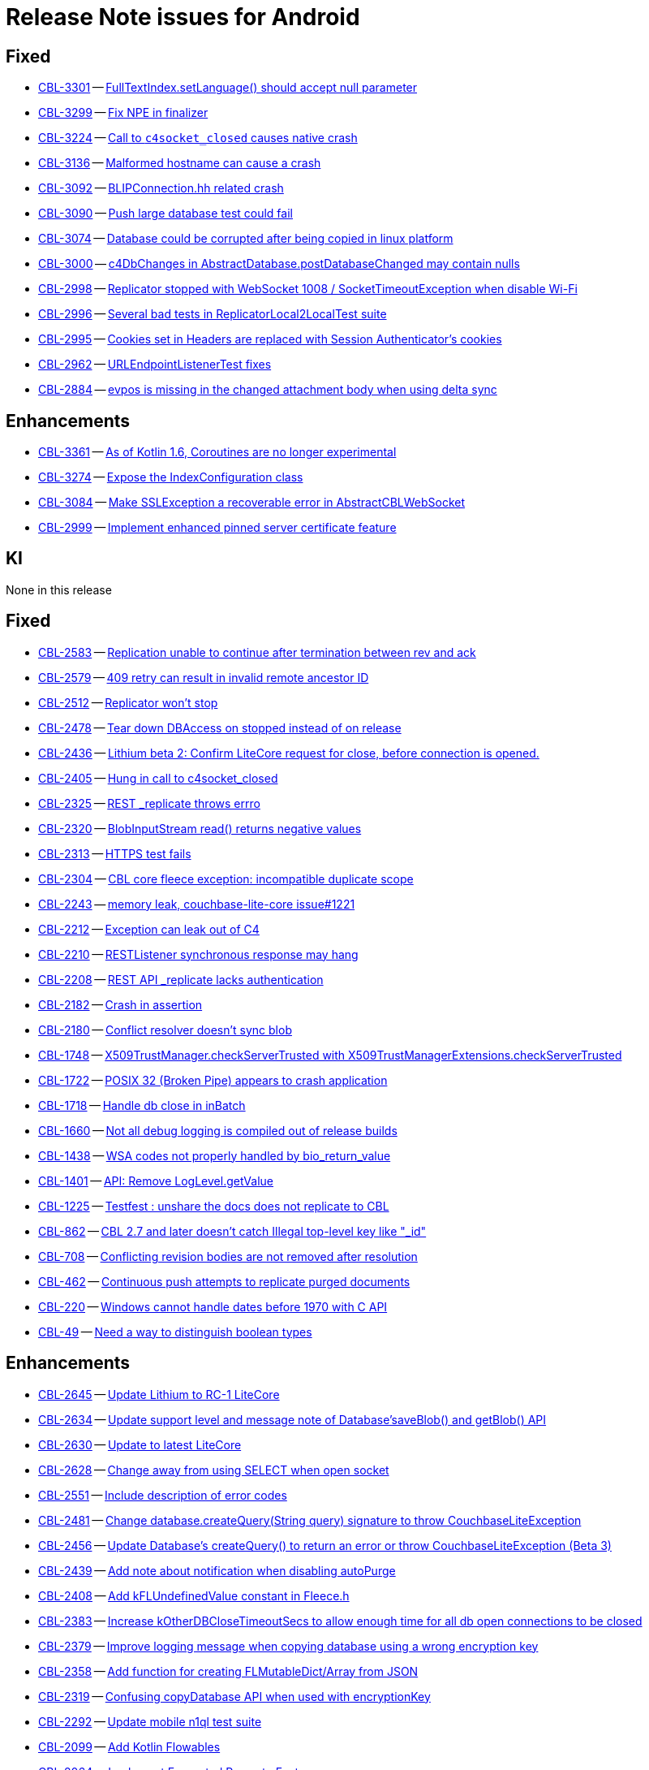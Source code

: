 = Release Note issues for Android

// tag::issues-3-0-2[]

== Fixed

// tag::Fixed-3-0-2[]


* https://issues.couchbase.com/browse/CBL-3301[CBL-3301] -- https://issues.couchbase.com/browse/CBL-3301[FullTextIndex.setLanguage() should accept null parameter]

* https://issues.couchbase.com/browse/CBL-3299[CBL-3299] -- https://issues.couchbase.com/browse/CBL-3299[Fix NPE in finalizer]

* https://issues.couchbase.com/browse/CBL-3224[CBL-3224] -- https://issues.couchbase.com/browse/CBL-3224[Call to `c4socket_closed` causes native crash]

* https://issues.couchbase.com/browse/CBL-3136[CBL-3136] -- https://issues.couchbase.com/browse/CBL-3136[Malformed hostname can cause a crash]

* https://issues.couchbase.com/browse/CBL-3092[CBL-3092] -- https://issues.couchbase.com/browse/CBL-3092[BLIPConnection.hh related crash]

* https://issues.couchbase.com/browse/CBL-3090[CBL-3090] -- https://issues.couchbase.com/browse/CBL-3090[Push large database test could fail]

* https://issues.couchbase.com/browse/CBL-3074[CBL-3074] -- https://issues.couchbase.com/browse/CBL-3074[Database could be corrupted after being copied in linux platform]

* https://issues.couchbase.com/browse/CBL-3000[CBL-3000] -- https://issues.couchbase.com/browse/CBL-3000[c4DbChanges in AbstractDatabase.postDatabaseChanged may contain nulls]

* https://issues.couchbase.com/browse/CBL-2998[CBL-2998] -- https://issues.couchbase.com/browse/CBL-2998[Replicator stopped with WebSocket 1008 / SocketTimeoutException when disable Wi-Fi]

* https://issues.couchbase.com/browse/CBL-2996[CBL-2996] -- https://issues.couchbase.com/browse/CBL-2996[Several bad tests in ReplicatorLocal2LocalTest suite]

* https://issues.couchbase.com/browse/CBL-2995[CBL-2995] -- https://issues.couchbase.com/browse/CBL-2995[Cookies set in Headers are replaced with Session Authenticator's cookies]

* https://issues.couchbase.com/browse/CBL-2962[CBL-2962] -- https://issues.couchbase.com/browse/CBL-2962[URLEndpointListenerTest fixes]

* https://issues.couchbase.com/browse/CBL-2884[CBL-2884] -- https://issues.couchbase.com/browse/CBL-2884[evpos is missing in the changed attachment body when using delta sync]


// end::Fixed-3-0-2[]


== Enhancements

// tag::Enhancements-3-0-2[]

* https://issues.couchbase.com/browse/CBL-3361[CBL-3361] -- https://issues.couchbase.com/browse/CBL-3361[As of Kotlin 1.6, Coroutines are no longer experimental]

* https://issues.couchbase.com/browse/CBL-3274[CBL-3274] -- https://issues.couchbase.com/browse/CBL-3274[Expose the IndexConfiguration class]

* https://issues.couchbase.com/browse/CBL-3084[CBL-3084] -- https://issues.couchbase.com/browse/CBL-3084[Make SSLException a recoverable error in AbstractCBLWebSocket]

* https://issues.couchbase.com/browse/CBL-2999[CBL-2999] -- https://issues.couchbase.com/browse/CBL-2999[Implement enhanced pinned server certificate feature]

// end::Enhancements-3-0-2[]

== KI

// tag::KI-3-0-2[]

None in this release

// end::KI-3-0-2[]

// end::issues-3-0-2[]



// tag::issues-3-0-0[]


== Fixed

// tag::Fixed-3-0-0[]

* https://issues.couchbase.com//browse/CBL-2583[CBL-2583] -- https://issues.couchbase.com//browse/CBL-2583[Replication unable to continue after termination between rev and ack]
* https://issues.couchbase.com//browse/CBL-2579[CBL-2579] -- https://issues.couchbase.com//browse/CBL-2579[409 retry can result in invalid remote ancestor ID]
* https://issues.couchbase.com//browse/CBL-2512[CBL-2512] -- https://issues.couchbase.com//browse/CBL-2512[Replicator won't stop]
* https://issues.couchbase.com//browse/CBL-2478[CBL-2478] -- https://issues.couchbase.com//browse/CBL-2478[Tear down DBAccess on stopped instead of on release]
* https://issues.couchbase.com//browse/CBL-2436[CBL-2436] -- https://issues.couchbase.com//browse/CBL-2436[Lithium beta 2: Confirm LiteCore request for close, before connection is opened.]
* https://issues.couchbase.com//browse/CBL-2405[CBL-2405] -- https://issues.couchbase.com//browse/CBL-2405[Hung in call to c4socket_closed]
* https://issues.couchbase.com//browse/CBL-2325[CBL-2325] -- https://issues.couchbase.com//browse/CBL-2325[REST _replicate throws errro]
* https://issues.couchbase.com//browse/CBL-2320[CBL-2320] -- https://issues.couchbase.com//browse/CBL-2320[BlobInputStream read() returns negative values]
* https://issues.couchbase.com//browse/CBL-2313[CBL-2313] -- https://issues.couchbase.com//browse/CBL-2313[HTTPS test fails]
* https://issues.couchbase.com//browse/CBL-2304[CBL-2304] -- https://issues.couchbase.com//browse/CBL-2304[CBL core fleece exception: incompatible duplicate scope]
* https://issues.couchbase.com//browse/CBL-2243[CBL-2243] -- https://issues.couchbase.com//browse/CBL-2243[memory leak, couchbase-lite-core issue#1221]
* https://issues.couchbase.com//browse/CBL-2212[CBL-2212] -- https://issues.couchbase.com//browse/CBL-2212[Exception can leak out of C4]
* https://issues.couchbase.com//browse/CBL-2210[CBL-2210] -- https://issues.couchbase.com//browse/CBL-2210[RESTListener synchronous response may hang]
* https://issues.couchbase.com//browse/CBL-2208[CBL-2208] -- https://issues.couchbase.com//browse/CBL-2208[REST API _replicate lacks authentication]
* https://issues.couchbase.com//browse/CBL-2182[CBL-2182] -- https://issues.couchbase.com//browse/CBL-2182[Crash in assertion]
* https://issues.couchbase.com//browse/CBL-2180[CBL-2180] -- https://issues.couchbase.com//browse/CBL-2180[Conflict resolver doesn’t sync blob]
* https://issues.couchbase.com//browse/CBL-1748[CBL-1748] -- https://issues.couchbase.com//browse/CBL-1748[X509TrustManager.checkServerTrusted with X509TrustManagerExtensions.checkServerTrusted]
* https://issues.couchbase.com//browse/CBL-1722[CBL-1722] -- https://issues.couchbase.com//browse/CBL-1722[POSIX 32 (Broken Pipe) appears to crash application]
* https://issues.couchbase.com//browse/CBL-1718[CBL-1718] -- https://issues.couchbase.com//browse/CBL-1718[Handle db close in inBatch]
* https://issues.couchbase.com//browse/CBL-1660[CBL-1660] -- https://issues.couchbase.com//browse/CBL-1660[Not all debug logging is compiled out of release builds]
* https://issues.couchbase.com//browse/CBL-1438[CBL-1438] -- https://issues.couchbase.com//browse/CBL-1438[WSA codes not properly handled by bio_return_value]
* https://issues.couchbase.com//browse/CBL-1401[CBL-1401] -- https://issues.couchbase.com//browse/CBL-1401[API: Remove LogLevel.getValue]
* https://issues.couchbase.com//browse/CBL-1225[CBL-1225] -- https://issues.couchbase.com//browse/CBL-1225[Testfest : unshare the docs does not replicate to CBL]
* https://issues.couchbase.com//browse/CBL-862[CBL-862] -- https://issues.couchbase.com//browse/CBL-862[CBL 2.7 and later doesn't catch Illegal top-level key like "_id"]
* https://issues.couchbase.com//browse/CBL-708[CBL-708] -- https://issues.couchbase.com//browse/CBL-708[Conflicting revision bodies are not removed after resolution]
* https://issues.couchbase.com//browse/CBL-462[CBL-462] -- https://issues.couchbase.com//browse/CBL-462[Continuous push attempts to replicate purged documents]
* https://issues.couchbase.com//browse/CBL-220[CBL-220] -- https://issues.couchbase.com//browse/CBL-220[Windows cannot handle dates before 1970 with C API]
* https://issues.couchbase.com//browse/CBL-49[CBL-49] -- https://issues.couchbase.com//browse/CBL-49[Need a way to distinguish boolean types]
// end::Fixed-3-0-0[] total items = 28


== Enhancements

// tag::Enhancements-3-0-0[]

* https://issues.couchbase.com//browse/CBL-2645[CBL-2645] -- https://issues.couchbase.com//browse/CBL-2645[Update Lithium to RC-1 LiteCore]
* https://issues.couchbase.com//browse/CBL-2634[CBL-2634] -- https://issues.couchbase.com//browse/CBL-2634[Update support level and message note of Database'saveBlob() and getBlob() API]
* https://issues.couchbase.com//browse/CBL-2630[CBL-2630] -- https://issues.couchbase.com//browse/CBL-2630[Update to latest LiteCore]
* https://issues.couchbase.com//browse/CBL-2628[CBL-2628] -- https://issues.couchbase.com//browse/CBL-2628[Change away from using SELECT when open socket]
* https://issues.couchbase.com//browse/CBL-2551[CBL-2551] -- https://issues.couchbase.com//browse/CBL-2551[Include description of error codes]
* https://issues.couchbase.com//browse/CBL-2481[CBL-2481] -- https://issues.couchbase.com//browse/CBL-2481[Change database.createQuery(String query) signature to throw CouchbaseLiteException]
* https://issues.couchbase.com//browse/CBL-2456[CBL-2456] -- https://issues.couchbase.com//browse/CBL-2456[Update Database's createQuery() to return an error or throw CouchbaseLiteException (Beta 3)]
* https://issues.couchbase.com//browse/CBL-2439[CBL-2439] -- https://issues.couchbase.com//browse/CBL-2439[Add note about notification when disabling autoPurge]
* https://issues.couchbase.com//browse/CBL-2408[CBL-2408] -- https://issues.couchbase.com//browse/CBL-2408[Add kFLUndefinedValue constant in Fleece.h]
* https://issues.couchbase.com//browse/CBL-2383[CBL-2383] -- https://issues.couchbase.com//browse/CBL-2383[Increase kOtherDBCloseTimeoutSecs to allow enough time for all db open connections to be closed]
* https://issues.couchbase.com//browse/CBL-2379[CBL-2379] -- https://issues.couchbase.com//browse/CBL-2379[Improve logging message when copying database using a wrong encryption key]
* https://issues.couchbase.com//browse/CBL-2358[CBL-2358] -- https://issues.couchbase.com//browse/CBL-2358[Add function for creating FLMutableDict/Array from JSON]
* https://issues.couchbase.com//browse/CBL-2319[CBL-2319] -- https://issues.couchbase.com//browse/CBL-2319[Confusing copyDatabase API when used with encryptionKey]
* https://issues.couchbase.com//browse/CBL-2292[CBL-2292] -- https://issues.couchbase.com//browse/CBL-2292[Update mobile n1ql test suite]
* https://issues.couchbase.com//browse/CBL-2099[CBL-2099] -- https://issues.couchbase.com//browse/CBL-2099[Add Kotlin Flowables]
* https://issues.couchbase.com//browse/CBL-2064[CBL-2064] -- https://issues.couchbase.com//browse/CBL-2064[Implement Encrypted Property Feature]
* https://issues.couchbase.com//browse/CBL-2040[CBL-2040] -- https://issues.couchbase.com//browse/CBL-2040[Change QueryBuilder's ATAN2(X, Y) to  ATAN2(Y, X)]
* https://issues.couchbase.com//browse/CBL-2006[CBL-2006] -- https://issues.couchbase.com//browse/CBL-2006[Annotate methods and returns for nullability]
* https://issues.couchbase.com//browse/CBL-1979[CBL-1979] -- https://issues.couchbase.com//browse/CBL-1979[Support Android v30]
* https://issues.couchbase.com//browse/CBL-1948[CBL-1948] -- https://issues.couchbase.com//browse/CBL-1948[Make objects with native companions AutoClosable]
* https://issues.couchbase.com//browse/CBL-1941[CBL-1941] -- https://issues.couchbase.com//browse/CBL-1941[maxRetries should now count attempts instead of retries]
* https://issues.couchbase.com//browse/CBL-1935[CBL-1935] -- https://issues.couchbase.com//browse/CBL-1935[Remove Deprecated LiteCore Methods]
* https://issues.couchbase.com//browse/CBL-1873[CBL-1873] -- https://issues.couchbase.com//browse/CBL-1873[Enhanced Configuration API]
* https://issues.couchbase.com//browse/CBL-1854[CBL-1854] -- https://issues.couchbase.com//browse/CBL-1854[Update {sqlpp} API Spec]
* https://issues.couchbase.com//browse/CBL-1792[CBL-1792] -- https://issues.couchbase.com//browse/CBL-1792[Implement {sqlpp} Query API]
* https://issues.couchbase.com//browse/CBL-1789[CBL-1789] -- https://issues.couchbase.com//browse/CBL-1789[CBL - Create Query with {sqlpp} String]
* https://issues.couchbase.com//browse/CBL-1786[CBL-1786] -- https://issues.couchbase.com//browse/CBL-1786[Ignore unknown-warning-option warning from clang]
* https://issues.couchbase.com//browse/CBL-1781[CBL-1781] -- https://issues.couchbase.com//browse/CBL-1781[API : Revise ReplicatorProgress API]
* https://issues.couchbase.com//browse/CBL-1763[CBL-1763] -- https://issues.couchbase.com//browse/CBL-1763[`kErrTruncatedJSON` is returning `kFLNoError`]
* https://issues.couchbase.com//browse/CBL-1757[CBL-1757] -- https://issues.couchbase.com//browse/CBL-1757[CBL {sqlpp} Functionality]
* https://issues.couchbase.com//browse/CBL-1744[CBL-1744] -- https://issues.couchbase.com//browse/CBL-1744[Fix Fire Timer at Same Time Test]
* https://issues.couchbase.com//browse/CBL-1714[CBL-1714] -- https://issues.couchbase.com//browse/CBL-1714[Refactor POSIX error domain codes to be platform independent]
* https://issues.couchbase.com//browse/CBL-1711[CBL-1711] -- https://issues.couchbase.com//browse/CBL-1711[API: Add MaintenanceType for Query Optimization]
* https://issues.couchbase.com//browse/CBL-1666[CBL-1666] -- https://issues.couchbase.com//browse/CBL-1666[Allow apps to trigger SQLite index optimization directly]
* https://issues.couchbase.com//browse/CBL-1650[CBL-1650] -- https://issues.couchbase.com//browse/CBL-1650[CBL doesn't purge channel removals when removal revision already exists in CBL]
* https://issues.couchbase.com//browse/CBL-1584[CBL-1584] -- https://issues.couchbase.com//browse/CBL-1584[Replicator Retry Logic]
* https://issues.couchbase.com//browse/CBL-1583[CBL-1583] -- https://issues.couchbase.com//browse/CBL-1583[JSON Results]
* https://issues.couchbase.com//browse/CBL-1582[CBL-1582] -- https://issues.couchbase.com//browse/CBL-1582[Configurable Replicator Level]
* https://issues.couchbase.com//browse/CBL-1581[CBL-1581] -- https://issues.couchbase.com//browse/CBL-1581[Reserve Property Keys]
* https://issues.couchbase.com//browse/CBL-1522[CBL-1522] -- https://issues.couchbase.com//browse/CBL-1522[{sqlpp} : Add NULL OR MISSING literal]
* https://issues.couchbase.com//browse/CBL-1359[CBL-1359] -- https://issues.couchbase.com//browse/CBL-1359[Remove deprecated Replicator.resetCheckpoint() and de-deprecate Replicator.start()]
* https://issues.couchbase.com//browse/CBL-1358[CBL-1358] -- https://issues.couchbase.com//browse/CBL-1358[Remove deprecated LogDomain.ALL (replaced by LogDomain.ALL_DOMAINS)]
* https://issues.couchbase.com//browse/CBL-1357[CBL-1357] -- https://issues.couchbase.com//browse/CBL-1357[Remove deprecated Database.compact()]
* https://issues.couchbase.com//browse/CBL-1356[CBL-1356] -- https://issues.couchbase.com//browse/CBL-1356[Remove deprecated constructor BasicAuthenticator(String, String)]
* https://issues.couchbase.com//browse/CBL-1350[CBL-1350] -- https://issues.couchbase.com//browse/CBL-1350[Deprecate Replicator.resetCheckpoint() API]
* https://issues.couchbase.com//browse/CBL-1311[CBL-1311] -- https://issues.couchbase.com//browse/CBL-1311[Use Builder pattern for Configuration]
* https://issues.couchbase.com//browse/CBL-1308[CBL-1308] -- https://issues.couchbase.com//browse/CBL-1308[Allow to remove query listener or any listeners directly from token]
* https://issues.couchbase.com//browse/CBL-1232[CBL-1232] -- https://issues.couchbase.com//browse/CBL-1232[Support function to change the kC4ReplicatorOptionProgressLevel]
* https://issues.couchbase.com//browse/CBL-1049[CBL-1049] -- https://issues.couchbase.com//browse/CBL-1049[Zero fleece options when replicator is freed]
* https://issues.couchbase.com//browse/CBL-1011[CBL-1011] -- https://issues.couchbase.com//browse/CBL-1011[Remove deprecated Replicator.resetCheckpoint()]
// end::Enhancements-3-0-0[] total items = 50


== KI

// tag::KI-3-0-0[]

None for this release.

// end::KI-3-0-0[] total items = 0


== Deprecated

// tag::Deprecated-3-0-0[]

* https://issues.couchbase.com//browse/CBL-1727[CBL-1727] -- https://issues.couchbase.com//browse/CBL-1727[Improved naming for AbstractReplicatorConfiguration.ReplicatorType]
// end::Deprecated-3-0-0[] total items = 1


== Removed

// tag::Removed-3-0-0[]

* https://issues.couchbase.com//browse/CBL-2257[CBL-2257] -- https://issues.couchbase.com//browse/CBL-2257[Rename ReplicatedDocument attributes for Kotlin]
* https://issues.couchbase.com//browse/CBL-1844[CBL-1844] -- https://issues.couchbase.com//browse/CBL-1844[Remove replicator.resetCheckpoint() API]
* https://issues.couchbase.com//browse/CBL-1401[CBL-1401] -- https://issues.couchbase.com//browse/CBL-1401[API: Remove LogLevel.getValue]
* https://issues.couchbase.com//browse/CBL-1359[CBL-1359] -- https://issues.couchbase.com//browse/CBL-1359[Remove deprecated Replicator.resetCheckpoint() and de-deprecate Replicator.start()]
* https://issues.couchbase.com//browse/CBL-1358[CBL-1358] -- https://issues.couchbase.com//browse/CBL-1358[Remove deprecated LogDomain.ALL (replaced by LogDomain.ALL_DOMAINS)]
* https://issues.couchbase.com//browse/CBL-1357[CBL-1357] -- https://issues.couchbase.com//browse/CBL-1357[Remove deprecated Database.compact()]
* https://issues.couchbase.com//browse/CBL-1356[CBL-1356] -- https://issues.couchbase.com//browse/CBL-1356[Remove deprecated constructor BasicAuthenticator(String, String)]
* https://issues.couchbase.com//browse/CBL-1350[CBL-1350] -- https://issues.couchbase.com//browse/CBL-1350[Deprecate Replicator.resetCheckpoint() API]
* https://issues.couchbase.com//browse/CBL-1011[CBL-1011] -- https://issues.couchbase.com//browse/CBL-1011[Remove deprecated Replicator.resetCheckpoint()]
// end::Removed-3-0-0[] total items = 9

// end::issues-3-0-0[]

